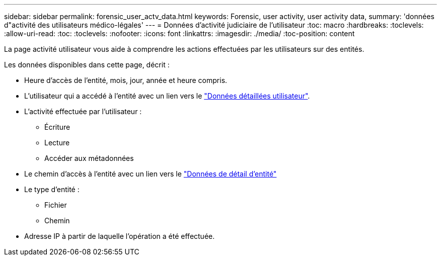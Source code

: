 ---
sidebar: sidebar 
permalink: forensic_user_actv_data.html 
keywords: Forensic, user activity, user activity data, 
summary: 'données d"activité des utilisateurs médico-légales' 
---
= Données d'activité judiciaire de l'utilisateur
:toc: macro
:hardbreaks:
:toclevels: 
:allow-uri-read: 
:toc: 
:toclevels: 
:nofooter: 
:icons: font
:linkattrs: 
:imagesdir: ./media/
:toc-position: content


[role="lead"]
La page activité utilisateur vous aide à comprendre les actions effectuées par les utilisateurs sur des entités.

Les données disponibles dans cette page, décrit :

* Heure d'accès de l'entité, mois, jour, année et heure compris.
* L'utilisateur qui a accédé à l'entité avec un lien vers le link:forensic_user_overview.html["Données détaillées utilisateur"].
* L'activité effectuée par l'utilisateur :
+
** Écriture
** Lecture
** Accéder aux métadonnées


* Le chemin d'accès à l'entité avec un lien vers le link:forensic_entity_detail.html["Données de détail d'entité"]
* Le type d'entité :
+
** Fichier
** Chemin


* Adresse IP à partir de laquelle l'opération a été effectuée.

